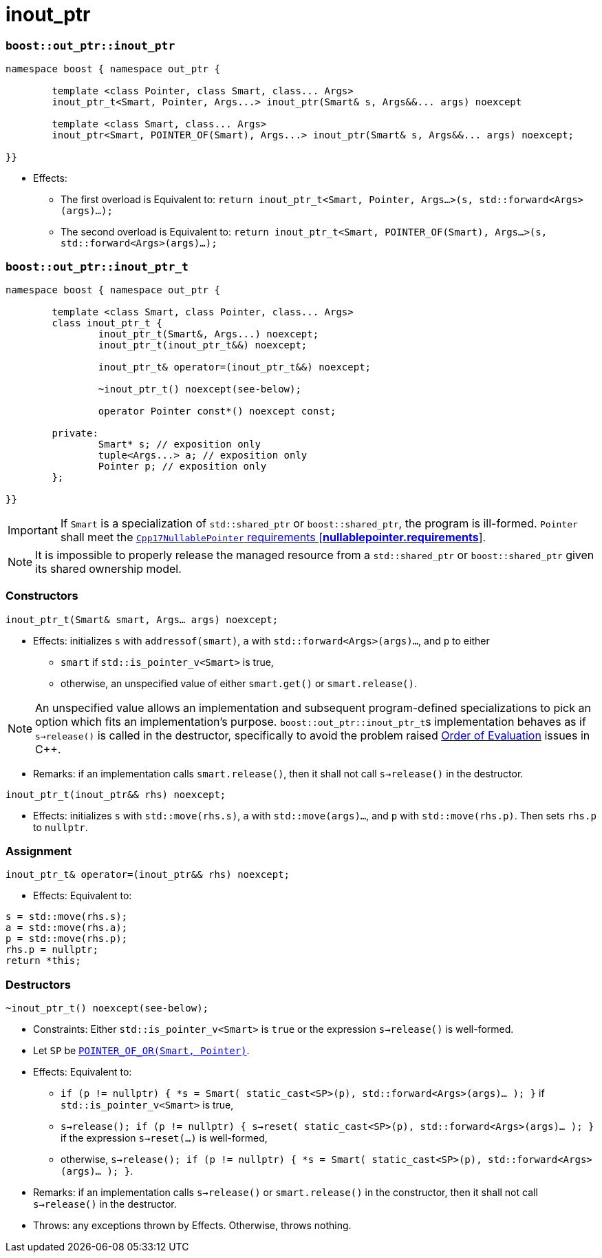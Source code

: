 ////
//  Copyright ⓒ 2018-2019 ThePhD.
//
//  Distributed under the Boost Software License, Version 1.0. (See
//  accompanying file LICENSE or copy at
//  http://www.boost.org/LICENSE_1_0.txt)
//
//  See http://www.boost.org/libs/out_ptr/ for documentation.
////

# inout_ptr

[[ref.inout_ptr.function]]
### `boost::out_ptr::inout_ptr`

```
namespace boost { namespace out_ptr {

	template <class Pointer, class Smart, class... Args>
	inout_ptr_t<Smart, Pointer, Args...> inout_ptr(Smart& s, Args&&... args) noexcept

	template <class Smart, class... Args>
	inout_ptr<Smart, POINTER_OF(Smart), Args...> inout_ptr(Smart& s, Args&&... args) noexcept;

}}
```

- Effects:
* The first overload is Equivalent to: `return inout_ptr_t<Smart, Pointer, Args...>(s, std::forward<Args>(args)...);`
* The second overload is Equivalent to: `return inout_ptr_t<Smart, POINTER_OF(Smart), Args...>(s, std::forward<Args>(args)...);`


[[ref.inout_ptr.class]]
### `boost::out_ptr::inout_ptr_t`

```
namespace boost { namespace out_ptr {

	template <class Smart, class Pointer, class... Args>
	class inout_ptr_t {
		inout_ptr_t(Smart&, Args...) noexcept;
		inout_ptr_t(inout_ptr_t&&) noexcept;

		inout_ptr_t& operator=(inout_ptr_t&&) noexcept;

		~inout_ptr_t() noexcept(see-below);

		operator Pointer const*() noexcept const;

	private:
		Smart* s; // exposition only
		tuple<Args...> a; // exposition only
		Pointer p; // exposition only
	};
	
}}
```

IMPORTANT: If `Smart` is a specialization of `std::shared_ptr` or `boost::shared_ptr`, the program is ill-formed. `Pointer` shall meet the http://eel.is/c++draft/nullablepointer.requirements[`Cpp17NullablePointer` requirements [*nullablepointer.requirements*]].

NOTE: It is impossible to properly release the managed resource from a `std::shared_ptr` or `boost::shared_ptr` given its shared ownership model.

### Constructors

`inout_ptr_t(Smart& smart, Args... args) noexcept;`

- Effects: initializes `s` with `addressof(smart)`, `a` with `std::forward<Args>(args)...`, and `p` to either
* `smart` if `std::is_pointer_v<Smart>` is true,
* otherwise, an unspecified value of either `smart.get()` or `smart.release()`.

NOTE: An unspecified value allows an implementation and subsequent program-defined specializations to pick an option which fits an implementation's purpose. ``boost::out_ptr::inout_ptr_t``s implementation behaves as if `s->release()` is called in the destructor, specifically to avoid the problem raised <<../caveats.adoc#caveat.order, Order of Evaluation>> issues in C++.

- Remarks: if an implementation calls `smart.release()`, then it shall not call `s->release()` in the destructor.

`inout_ptr_t(inout_ptr&& rhs) noexcept;`

- Effects: initializes `s` with `std::move(rhs.s)`, `a` with `std::move(args)...`, and `p` with `std::move(rhs.p)`. Then sets `rhs.p` to `nullptr`.


### Assignment

`inout_ptr_t& operator=(inout_ptr&& rhs) noexcept;`

- Effects: Equivalent to:
```
s = std::move(rhs.s); 
a = std::move(rhs.a); 
p = std::move(rhs.p);
rhs.p = nullptr;
return *this;
```

### Destructors

`~inout_ptr_t() noexcept(see-below);`

- Constraints: Either `std::is_pointer_v<Smart>` is `true` or the expression `s->release()` is well-formed.

- Let `SP` be <<../reference.adoc#ref.def, `POINTER_OF_OR(Smart, Pointer)`>>.

- Effects: Equivalent to:
* `if (p != nullptr) { *s = Smart( static_cast<SP>(p), std::forward<Args>(args)... ); }` if `std::is_pointer_v<Smart>` is true,
* `s->release(); if (p != nullptr) { s->reset( static_cast<SP>(p), std::forward<Args>(args)... ); }` if the expression `s->reset(...)` is well-formed,
* otherwise, `s->release(); if (p != nullptr) { *s = Smart( static_cast<SP>(p), std::forward<Args>(args)... ); }`.

- Remarks: if an implementation calls `s->release()` or `smart.release()` in the constructor, then it shall not call `s->release()` in the destructor.

- Throws: any exceptions thrown by Effects. Otherwise, throws nothing.
